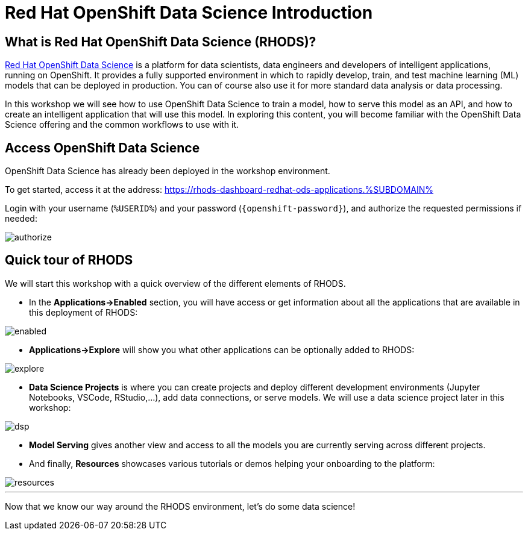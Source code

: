 = Red Hat OpenShift Data Science Introduction
:imagesdir: ../assets/images

== What is Red Hat OpenShift Data Science (RHODS)?

https://www.redhat.com/en/technologies/cloud-computing/openshift/openshift-data-science[Red Hat OpenShift Data Science] is a platform for data scientists, data engineers and developers of intelligent applications, running on OpenShift. It provides a fully supported environment in which to rapidly develop, train, and test machine learning (ML) models that can be deployed in production. You can of course also use it for more standard data analysis or data processing.

In this workshop we will see how to use OpenShift Data Science to train a model, how to serve this model as an API, and how to create an intelligent application that will use this model. In exploring this content, you will become familiar with the OpenShift Data Science offering and the common workflows to use with it.

== Access OpenShift Data Science

OpenShift Data Science has already been deployed in the workshop environment.

To get started, access it at the address: https://rhods-dashboard-redhat-ods-applications.%SUBDOMAIN%[window=_blank]

Login with your username (`%USERID%`) and your password (`{openshift-password}`), and authorize the requested permissions if needed:

image::authorize.png[]

== Quick tour of RHODS

We will start this workshop with a quick overview of the different elements of RHODS.

* In the **Applications->Enabled** section, you will have access or get information about all the applications that are available in this deployment of RHODS:

image::enabled.png[]

* **Applications->Explore** will show you what other applications can be optionally added to RHODS:

image::explore.png[]

* **Data Science Projects** is where you can create projects and deploy different development environments (Jupyter Notebooks, VSCode, RStudio,...), add data connections, or serve models. We will use a data science project later in this workshop:

image::dsp.png[]

* **Model Serving** gives another view and access to all the models you are currently serving across different projects.

* And finally, **Resources** showcases various tutorials or demos helping your onboarding to the platform:

image::resources.png[]

'''

Now that we know our way around the RHODS environment, let's do some data science!
